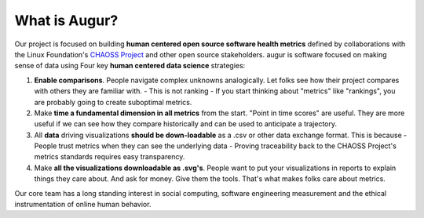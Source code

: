 What is Augur?
============================================

Our project is focused on building **human centered open source software
health metrics** defined by collaborations with the Linux Foundation's
`CHAOSS Project <http://chaoss.community>`__ and other open source
stakeholders. augur is software focused on making sense of data using
Four key **human centered data science** strategies: 

1. **Enable comparisons**. People navigate complex unknowns analogically. Let folks see how their project compares with others they are familiar with. - This is not ranking - If you start thinking about "metrics" like "rankings", you are probably going to create suboptimal metrics. 
2. Make **time a fundamental dimension in all metrics** from the start. "Point in time scores" are useful. They are more useful if we can see how they compare historically and can be used to anticipate a trajectory. 
3. All **data** driving visualizations **should be down-loadable** as a .csv or other data exchange format. This is because - People trust metrics when they can see the underlying data - Proving traceability back to the CHAOSS Project's metrics standards requires easy transparency. 
4. Make **all the visualizations downloadable as .svg's**. People want to put your visualizations in reports to explain things they care about. And ask for money. Give them the tools. That's what makes folks care about metrics.

Our core team has a long standing interest in social computing, software engineering measurement and the ethical instrumentation of online human behavior.

